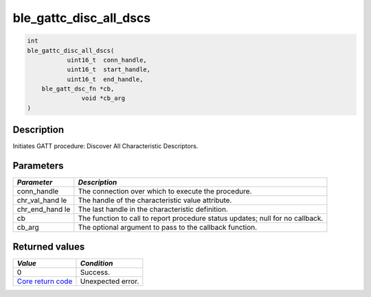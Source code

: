 ble\_gattc\_disc\_all\_dscs
---------------------------

.. code:: c

    int
    ble_gattc_disc_all_dscs(
               uint16_t  conn_handle,
               uint16_t  start_handle,
               uint16_t  end_handle,
        ble_gatt_dsc_fn *cb,
                   void *cb_arg
    )

Description
~~~~~~~~~~~

Initiates GATT procedure: Discover All Characteristic Descriptors.

Parameters
~~~~~~~~~~

+----------------+------------------+
| *Parameter*    | *Description*    |
+================+==================+
| conn\_handle   | The connection   |
|                | over which to    |
|                | execute the      |
|                | procedure.       |
+----------------+------------------+
| chr\_val\_hand | The handle of    |
| le             | the              |
|                | characteristic   |
|                | value attribute. |
+----------------+------------------+
| chr\_end\_hand | The last handle  |
| le             | in the           |
|                | characteristic   |
|                | definition.      |
+----------------+------------------+
| cb             | The function to  |
|                | call to report   |
|                | procedure status |
|                | updates; null    |
|                | for no callback. |
+----------------+------------------+
| cb\_arg        | The optional     |
|                | argument to pass |
|                | to the callback  |
|                | function.        |
+----------------+------------------+

Returned values
~~~~~~~~~~~~~~~

+-----------------------------------------------------------------------+---------------------+
| *Value*                                                               | *Condition*         |
+=======================================================================+=====================+
| 0                                                                     | Success.            |
+-----------------------------------------------------------------------+---------------------+
| `Core return code <../../ble_hs_return_codes/#return-codes-core>`__   | Unexpected error.   |
+-----------------------------------------------------------------------+---------------------+
